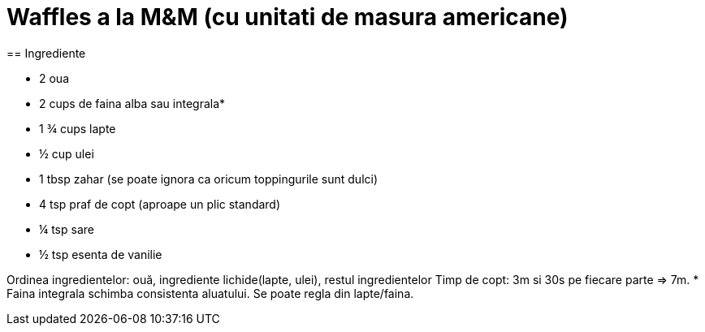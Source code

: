 = Waffles a la M&M (cu unitati de masura americane)
== Ingrediente

* 2 oua

* 2 cups de faina alba sau integrala*

* 1 ¾ cups lapte

* ½ cup ulei

* 1 tbsp zahar (se poate ignora ca oricum toppingurile sunt dulci)

* 4 tsp praf de copt (aproape un plic standard)

* ¼ tsp sare

* ½ tsp esenta de vanilie

Ordinea ingredientelor: ouă, ingrediente lichide(lapte, ulei), restul ingredientelor
Timp de copt: 3m si 30s pe fiecare parte => 7m.
* Faina integrala schimba consistenta aluatului. Se poate regla din lapte/faina.
